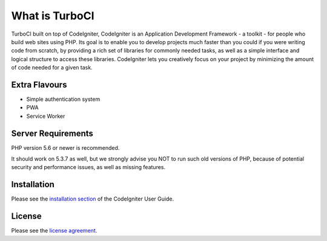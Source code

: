 ###################
What is TurboCI
###################

TurboCI built on top of CodeIgniter, CodeIgniter is an Application Development 
Framework - a toolkit - for people who build web sites using PHP. Its goal is 
to enable you to develop projects much faster than you could if you were 
writing code from scratch, by providing a rich set of libraries for commonly 
needed tasks, as well as a simple interface and logical structure to access 
these libraries. CodeIgniter lets you creatively focus on your project by 
minimizing the amount of code needed for a given task.

*******************
Extra Flavours
*******************

- Simple authentication system
- PWA
- Service Worker

*******************
Server Requirements
*******************

PHP version 5.6 or newer is recommended.

It should work on 5.3.7 as well, but we strongly advise you NOT to run
such old versions of PHP, because of potential security and performance
issues, as well as missing features.

************
Installation
************

Please see the `installation section <https://codeigniter.com/user_guide/installation/index.html>`_
of the CodeIgniter User Guide.

*******
License
*******

Please see the `license
agreement <https://github.com/bcit-ci/CodeIgniter/blob/develop/user_guide_src/source/license.rst>`_.
